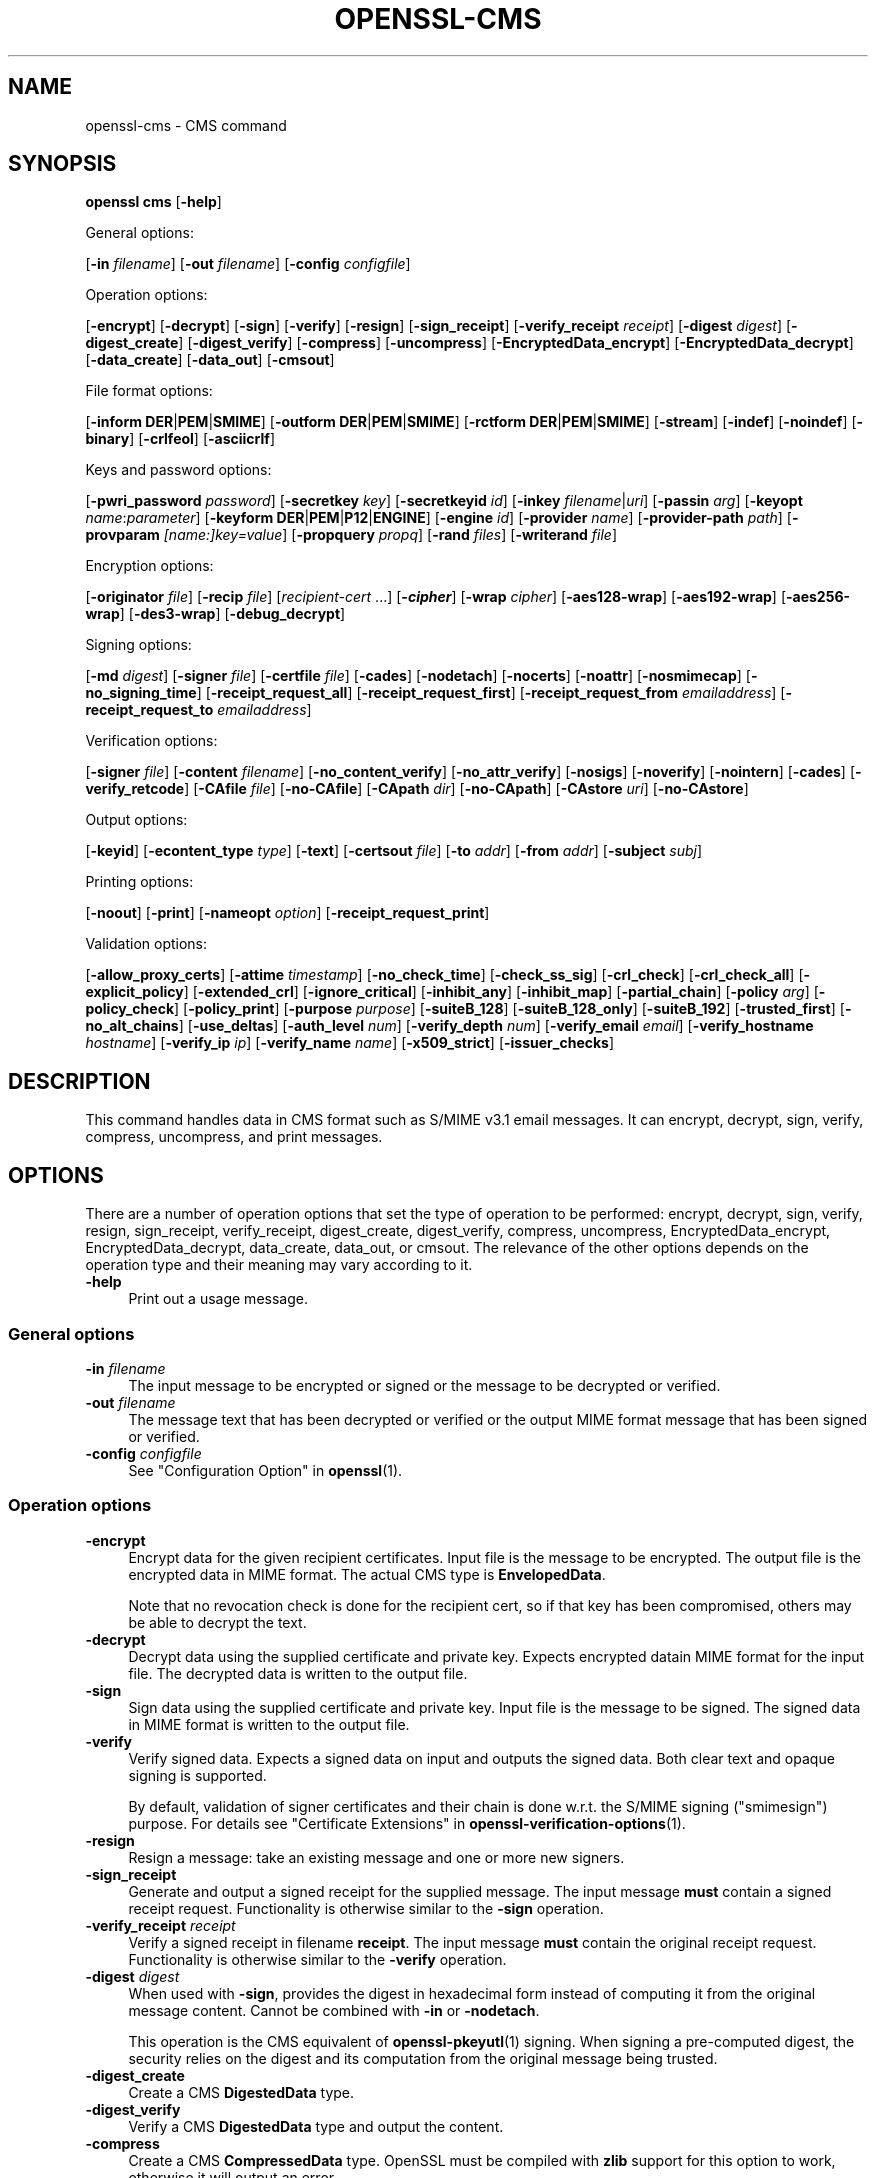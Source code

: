 .\" -*- mode: troff; coding: utf-8 -*-
.\" Automatically generated by Pod::Man 5.0102 (Pod::Simple 3.45)
.\"
.\" Standard preamble:
.\" ========================================================================
.de Sp \" Vertical space (when we can't use .PP)
.if t .sp .5v
.if n .sp
..
.de Vb \" Begin verbatim text
.ft CW
.nf
.ne \\$1
..
.de Ve \" End verbatim text
.ft R
.fi
..
.\" \*(C` and \*(C' are quotes in nroff, nothing in troff, for use with C<>.
.ie n \{\
.    ds C` ""
.    ds C' ""
'br\}
.el\{\
.    ds C`
.    ds C'
'br\}
.\"
.\" Escape single quotes in literal strings from groff's Unicode transform.
.ie \n(.g .ds Aq \(aq
.el       .ds Aq '
.\"
.\" If the F register is >0, we'll generate index entries on stderr for
.\" titles (.TH), headers (.SH), subsections (.SS), items (.Ip), and index
.\" entries marked with X<> in POD.  Of course, you'll have to process the
.\" output yourself in some meaningful fashion.
.\"
.\" Avoid warning from groff about undefined register 'F'.
.de IX
..
.nr rF 0
.if \n(.g .if rF .nr rF 1
.if (\n(rF:(\n(.g==0)) \{\
.    if \nF \{\
.        de IX
.        tm Index:\\$1\t\\n%\t"\\$2"
..
.        if !\nF==2 \{\
.            nr % 0
.            nr F 2
.        \}
.    \}
.\}
.rr rF
.\" ========================================================================
.\"
.IX Title "OPENSSL-CMS 1ossl"
.TH OPENSSL-CMS 1ossl 2025-09-30 3.5.4 OpenSSL
.\" For nroff, turn off justification.  Always turn off hyphenation; it makes
.\" way too many mistakes in technical documents.
.if n .ad l
.nh
.SH NAME
openssl\-cms \- CMS command
.SH SYNOPSIS
.IX Header "SYNOPSIS"
\&\fBopenssl\fR \fBcms\fR
[\fB\-help\fR]
.PP
General options:
.PP
[\fB\-in\fR \fIfilename\fR]
[\fB\-out\fR \fIfilename\fR]
[\fB\-config\fR \fIconfigfile\fR]
.PP
Operation options:
.PP
[\fB\-encrypt\fR]
[\fB\-decrypt\fR]
[\fB\-sign\fR]
[\fB\-verify\fR]
[\fB\-resign\fR]
[\fB\-sign_receipt\fR]
[\fB\-verify_receipt\fR \fIreceipt\fR]
[\fB\-digest\fR \fIdigest\fR]
[\fB\-digest_create\fR]
[\fB\-digest_verify\fR]
[\fB\-compress\fR]
[\fB\-uncompress\fR]
[\fB\-EncryptedData_encrypt\fR]
[\fB\-EncryptedData_decrypt\fR]
[\fB\-data_create\fR]
[\fB\-data_out\fR]
[\fB\-cmsout\fR]
.PP
File format options:
.PP
[\fB\-inform\fR \fBDER\fR|\fBPEM\fR|\fBSMIME\fR]
[\fB\-outform\fR \fBDER\fR|\fBPEM\fR|\fBSMIME\fR]
[\fB\-rctform\fR \fBDER\fR|\fBPEM\fR|\fBSMIME\fR]
[\fB\-stream\fR]
[\fB\-indef\fR]
[\fB\-noindef\fR]
[\fB\-binary\fR]
[\fB\-crlfeol\fR]
[\fB\-asciicrlf\fR]
.PP
Keys and password options:
.PP
[\fB\-pwri_password\fR \fIpassword\fR]
[\fB\-secretkey\fR \fIkey\fR]
[\fB\-secretkeyid\fR \fIid\fR]
[\fB\-inkey\fR \fIfilename\fR|\fIuri\fR]
[\fB\-passin\fR \fIarg\fR]
[\fB\-keyopt\fR \fIname\fR:\fIparameter\fR]
[\fB\-keyform\fR \fBDER\fR|\fBPEM\fR|\fBP12\fR|\fBENGINE\fR]
[\fB\-engine\fR \fIid\fR]
[\fB\-provider\fR \fIname\fR]
[\fB\-provider\-path\fR \fIpath\fR]
[\fB\-provparam\fR \fI[name:]key=value\fR]
[\fB\-propquery\fR \fIpropq\fR]
[\fB\-rand\fR \fIfiles\fR]
[\fB\-writerand\fR \fIfile\fR]
.PP
Encryption options:
.PP
[\fB\-originator\fR \fIfile\fR]
[\fB\-recip\fR \fIfile\fR]
[\fIrecipient-cert\fR ...]
[\fB\-\fR\f(BIcipher\fR]
[\fB\-wrap\fR \fIcipher\fR]
[\fB\-aes128\-wrap\fR]
[\fB\-aes192\-wrap\fR]
[\fB\-aes256\-wrap\fR]
[\fB\-des3\-wrap\fR]
[\fB\-debug_decrypt\fR]
.PP
Signing options:
.PP
[\fB\-md\fR \fIdigest\fR]
[\fB\-signer\fR \fIfile\fR]
[\fB\-certfile\fR \fIfile\fR]
[\fB\-cades\fR]
[\fB\-nodetach\fR]
[\fB\-nocerts\fR]
[\fB\-noattr\fR]
[\fB\-nosmimecap\fR]
[\fB\-no_signing_time\fR]
[\fB\-receipt_request_all\fR]
[\fB\-receipt_request_first\fR]
[\fB\-receipt_request_from\fR \fIemailaddress\fR]
[\fB\-receipt_request_to\fR \fIemailaddress\fR]
.PP
Verification options:
.PP
[\fB\-signer\fR \fIfile\fR]
[\fB\-content\fR \fIfilename\fR]
[\fB\-no_content_verify\fR]
[\fB\-no_attr_verify\fR]
[\fB\-nosigs\fR]
[\fB\-noverify\fR]
[\fB\-nointern\fR]
[\fB\-cades\fR]
[\fB\-verify_retcode\fR]
[\fB\-CAfile\fR \fIfile\fR]
[\fB\-no\-CAfile\fR]
[\fB\-CApath\fR \fIdir\fR]
[\fB\-no\-CApath\fR]
[\fB\-CAstore\fR \fIuri\fR]
[\fB\-no\-CAstore\fR]
.PP
Output options:
.PP
[\fB\-keyid\fR]
[\fB\-econtent_type\fR \fItype\fR]
[\fB\-text\fR]
[\fB\-certsout\fR \fIfile\fR]
[\fB\-to\fR \fIaddr\fR]
[\fB\-from\fR \fIaddr\fR]
[\fB\-subject\fR \fIsubj\fR]
.PP
Printing options:
.PP
[\fB\-noout\fR]
[\fB\-print\fR]
[\fB\-nameopt\fR \fIoption\fR]
[\fB\-receipt_request_print\fR]
.PP
Validation options:
.PP
[\fB\-allow_proxy_certs\fR]
[\fB\-attime\fR \fItimestamp\fR]
[\fB\-no_check_time\fR]
[\fB\-check_ss_sig\fR]
[\fB\-crl_check\fR]
[\fB\-crl_check_all\fR]
[\fB\-explicit_policy\fR]
[\fB\-extended_crl\fR]
[\fB\-ignore_critical\fR]
[\fB\-inhibit_any\fR]
[\fB\-inhibit_map\fR]
[\fB\-partial_chain\fR]
[\fB\-policy\fR \fIarg\fR]
[\fB\-policy_check\fR]
[\fB\-policy_print\fR]
[\fB\-purpose\fR \fIpurpose\fR]
[\fB\-suiteB_128\fR]
[\fB\-suiteB_128_only\fR]
[\fB\-suiteB_192\fR]
[\fB\-trusted_first\fR]
[\fB\-no_alt_chains\fR]
[\fB\-use_deltas\fR]
[\fB\-auth_level\fR \fInum\fR]
[\fB\-verify_depth\fR \fInum\fR]
[\fB\-verify_email\fR \fIemail\fR]
[\fB\-verify_hostname\fR \fIhostname\fR]
[\fB\-verify_ip\fR \fIip\fR]
[\fB\-verify_name\fR \fIname\fR]
[\fB\-x509_strict\fR]
[\fB\-issuer_checks\fR]
.SH DESCRIPTION
.IX Header "DESCRIPTION"
This command handles data in CMS format such as S/MIME v3.1 email messages.
It can encrypt, decrypt, sign, verify, compress, uncompress, and print messages.
.SH OPTIONS
.IX Header "OPTIONS"
There are a number of operation options that set the type of operation to be
performed: encrypt, decrypt, sign, verify, resign, sign_receipt, verify_receipt,
digest_create, digest_verify, compress, uncompress,
EncryptedData_encrypt, EncryptedData_decrypt, data_create, data_out, or cmsout.
The relevance of the other options depends on the operation type
and their meaning may vary according to it.
.IP \fB\-help\fR 4
.IX Item "-help"
Print out a usage message.
.SS "General options"
.IX Subsection "General options"
.IP "\fB\-in\fR \fIfilename\fR" 4
.IX Item "-in filename"
The input message to be encrypted or signed or the message to be decrypted
or verified.
.IP "\fB\-out\fR \fIfilename\fR" 4
.IX Item "-out filename"
The message text that has been decrypted or verified or the output MIME
format message that has been signed or verified.
.IP "\fB\-config\fR \fIconfigfile\fR" 4
.IX Item "-config configfile"
See "Configuration Option" in \fBopenssl\fR\|(1).
.SS "Operation options"
.IX Subsection "Operation options"
.IP \fB\-encrypt\fR 4
.IX Item "-encrypt"
Encrypt data for the given recipient certificates. Input file is the message
to be encrypted. The output file is the encrypted data in MIME format. The
actual CMS type is \fBEnvelopedData\fR.
.Sp
Note that no revocation check is done for the recipient cert, so if that
key has been compromised, others may be able to decrypt the text.
.IP \fB\-decrypt\fR 4
.IX Item "-decrypt"
Decrypt data using the supplied certificate and private key. Expects
encrypted datain MIME format for the input file. The decrypted data
is written to the output file.
.IP \fB\-sign\fR 4
.IX Item "-sign"
Sign data using the supplied certificate and private key. Input file is
the message to be signed. The signed data in MIME format is written
to the output file.
.IP \fB\-verify\fR 4
.IX Item "-verify"
Verify signed data. Expects a signed data on input and outputs
the signed data. Both clear text and opaque signing is supported.
.Sp
By default, validation of signer certificates and their chain
is done w.r.t. the S/MIME signing (\f(CW\*(C`smimesign\*(C'\fR) purpose.
For details see "Certificate Extensions" in \fBopenssl\-verification\-options\fR\|(1).
.IP \fB\-resign\fR 4
.IX Item "-resign"
Resign a message: take an existing message and one or more new signers.
.IP \fB\-sign_receipt\fR 4
.IX Item "-sign_receipt"
Generate and output a signed receipt for the supplied message. The input
message \fBmust\fR contain a signed receipt request. Functionality is otherwise
similar to the \fB\-sign\fR operation.
.IP "\fB\-verify_receipt\fR \fIreceipt\fR" 4
.IX Item "-verify_receipt receipt"
Verify a signed receipt in filename \fBreceipt\fR. The input message \fBmust\fR
contain the original receipt request. Functionality is otherwise similar
to the \fB\-verify\fR operation.
.IP "\fB\-digest\fR \fIdigest\fR" 4
.IX Item "-digest digest"
When used with \fB\-sign\fR, provides the digest in hexadecimal form instead of
computing it from the original message content. Cannot be combined with \fB\-in\fR
or \fB\-nodetach\fR.
.Sp
This operation is the CMS equivalent of \fBopenssl\-pkeyutl\fR\|(1) signing.
When signing a pre-computed digest, the security relies on the digest and its
computation from the original message being trusted.
.IP \fB\-digest_create\fR 4
.IX Item "-digest_create"
Create a CMS \fBDigestedData\fR type.
.IP \fB\-digest_verify\fR 4
.IX Item "-digest_verify"
Verify a CMS \fBDigestedData\fR type and output the content.
.IP \fB\-compress\fR 4
.IX Item "-compress"
Create a CMS \fBCompressedData\fR type. OpenSSL must be compiled with \fBzlib\fR
support for this option to work, otherwise it will output an error.
.IP \fB\-uncompress\fR 4
.IX Item "-uncompress"
Uncompress a CMS \fBCompressedData\fR type and output the content. OpenSSL must be
compiled with \fBzlib\fR support for this option to work, otherwise it will
output an error.
.IP \fB\-EncryptedData_encrypt\fR 4
.IX Item "-EncryptedData_encrypt"
Encrypt content using supplied symmetric key and algorithm using a CMS
\&\fBEncryptedData\fR type and output the content.
.IP \fB\-EncryptedData_decrypt\fR 4
.IX Item "-EncryptedData_decrypt"
Decrypt content using supplied symmetric key and algorithm using a CMS
\&\fBEncryptedData\fR type and output the content.
.IP \fB\-data_create\fR 4
.IX Item "-data_create"
Create a CMS \fBData\fR type.
.IP \fB\-data_out\fR 4
.IX Item "-data_out"
\&\fBData\fR type and output the content.
.IP \fB\-cmsout\fR 4
.IX Item "-cmsout"
Takes an input message and writes out a PEM encoded CMS structure.
.SS "File format options"
.IX Subsection "File format options"
.IP "\fB\-inform\fR \fBDER\fR|\fBPEM\fR|\fBSMIME\fR" 4
.IX Item "-inform DER|PEM|SMIME"
The input format of the CMS structure (if one is being read);
the default is \fBSMIME\fR.
See \fBopenssl\-format\-options\fR\|(1) for details.
.IP "\fB\-outform\fR \fBDER\fR|\fBPEM\fR|\fBSMIME\fR" 4
.IX Item "-outform DER|PEM|SMIME"
The output format of the CMS structure (if one is being written);
the default is \fBSMIME\fR.
See \fBopenssl\-format\-options\fR\|(1) for details.
.IP "\fB\-rctform\fR \fBDER\fR|\fBPEM\fR|\fBSMIME\fR" 4
.IX Item "-rctform DER|PEM|SMIME"
The signed receipt format for use with the \fB\-receipt_verify\fR; the default
is \fBSMIME\fR.
See \fBopenssl\-format\-options\fR\|(1) for details.
.IP "\fB\-stream\fR, \fB\-indef\fR" 4
.IX Item "-stream, -indef"
The \fB\-stream\fR and \fB\-indef\fR options are equivalent and enable streaming I/O
for encoding operations. This permits single pass processing of data without
the need to hold the entire contents in memory, potentially supporting very
large files. Streaming is automatically set for S/MIME signing with detached
data if the output format is \fBSMIME\fR it is currently off by default for all
other operations.
.IP \fB\-noindef\fR 4
.IX Item "-noindef"
Disable streaming I/O where it would produce and indefinite length constructed
encoding. This option currently has no effect. In future streaming will be
enabled by default on all relevant operations and this option will disable it.
.IP \fB\-binary\fR 4
.IX Item "-binary"
Normally the input message is converted to "canonical" format which is
effectively using CR and LF as end of line: as required by the S/MIME
specification. When this option is present no translation occurs. This
is useful when handling binary data which may not be in MIME format.
.IP \fB\-crlfeol\fR 4
.IX Item "-crlfeol"
Normally the output file uses a single \fBLF\fR as end of line. When this
option is present \fBCRLF\fR is used instead.
.IP \fB\-asciicrlf\fR 4
.IX Item "-asciicrlf"
When signing use ASCII CRLF format canonicalisation. This strips trailing
whitespace from all lines, deletes trailing blank lines at EOF and sets
the encapsulated content type. This option is normally used with detached
content and an output signature format of DER. This option is not normally
needed when verifying as it is enabled automatically if the encapsulated
content format is detected.
.SS "Keys and password options"
.IX Subsection "Keys and password options"
.IP "\fB\-pwri_password\fR \fIpassword\fR" 4
.IX Item "-pwri_password password"
Specify password for recipient.
.IP "\fB\-secretkey\fR \fIkey\fR" 4
.IX Item "-secretkey key"
Specify symmetric key to use. The key must be supplied in hex format and be
consistent with the algorithm used. Supported by the \fB\-EncryptedData_encrypt\fR
\&\fB\-EncryptedData_decrypt\fR, \fB\-encrypt\fR and \fB\-decrypt\fR options. When used
with \fB\-encrypt\fR or \fB\-decrypt\fR the supplied key is used to wrap or unwrap the
content encryption key using an AES key in the \fBKEKRecipientInfo\fR type.
.IP "\fB\-secretkeyid\fR \fIid\fR" 4
.IX Item "-secretkeyid id"
The key identifier for the supplied symmetric key for \fBKEKRecipientInfo\fR type.
This option \fBmust\fR be present if the \fB\-secretkey\fR option is used with
\&\fB\-encrypt\fR. With \fB\-decrypt\fR operations the \fIid\fR is used to locate the
relevant key if it is not supplied then an attempt is used to decrypt any
\&\fBKEKRecipientInfo\fR structures.
.IP "\fB\-inkey\fR \fIfilename\fR|\fIuri\fR" 4
.IX Item "-inkey filename|uri"
The private key to use when signing or decrypting. This must match the
corresponding certificate. If this option is not specified then the
private key must be included in the certificate file specified with
the \fB\-recip\fR or \fB\-signer\fR file. When signing this option can be used
multiple times to specify successive keys.
.IP "\fB\-passin\fR \fIarg\fR" 4
.IX Item "-passin arg"
The private key password source. For more information about the format of \fBarg\fR
see \fBopenssl\-passphrase\-options\fR\|(1).
.IP "\fB\-keyopt\fR \fIname\fR:\fIparameter\fR" 4
.IX Item "-keyopt name:parameter"
For signing and encryption this option can be used multiple times to
set customised parameters for the preceding key or certificate. It can
currently be used to set RSA-PSS for signing, RSA-OAEP for encryption
or to modify default parameters for ECDH.
.IP "\fB\-keyform\fR \fBDER\fR|\fBPEM\fR|\fBP12\fR|\fBENGINE\fR" 4
.IX Item "-keyform DER|PEM|P12|ENGINE"
The format of the private key file; unspecified by default.
See \fBopenssl\-format\-options\fR\|(1) for details.
.IP "\fB\-engine\fR \fIid\fR" 4
.IX Item "-engine id"
See "Engine Options" in \fBopenssl\fR\|(1).
This option is deprecated.
.IP "\fB\-provider\fR \fIname\fR" 4
.IX Item "-provider name"
.PD 0
.IP "\fB\-provider\-path\fR \fIpath\fR" 4
.IX Item "-provider-path path"
.IP "\fB\-provparam\fR \fI[name:]key=value\fR" 4
.IX Item "-provparam [name:]key=value"
.IP "\fB\-propquery\fR \fIpropq\fR" 4
.IX Item "-propquery propq"
.PD
See "Provider Options" in \fBopenssl\fR\|(1), \fBprovider\fR\|(7), and \fBproperty\fR\|(7).
.IP "\fB\-rand\fR \fIfiles\fR, \fB\-writerand\fR \fIfile\fR" 4
.IX Item "-rand files, -writerand file"
See "Random State Options" in \fBopenssl\fR\|(1) for details.
.SS "Encryption and decryption options"
.IX Subsection "Encryption and decryption options"
.IP "\fB\-originator\fR \fIfile\fR" 4
.IX Item "-originator file"
A certificate of the originator of the encrypted message. Necessary for
decryption when Key Agreement is in use for a shared key. Currently, not
allowed for encryption.
.IP "\fB\-recip\fR \fIfile\fR" 4
.IX Item "-recip file"
When decrypting a message this specifies the certificate of the recipient.
The certificate must match one of the recipients of the message.
.Sp
When encrypting a message this option may be used multiple times to specify
each recipient. This form \fBmust\fR be used if customised parameters are
required (for example to specify RSA-OAEP).
.Sp
Only certificates carrying RSA, Diffie-Hellman or EC keys are supported by this
option.
.IP "\fIrecipient-cert\fR ..." 4
.IX Item "recipient-cert ..."
This is an alternative to using the \fB\-recip\fR option when encrypting a message.
One or more certificate filenames may be given.
.IP \fB\-\fR\f(BIcipher\fR 4
.IX Item "-cipher"
The encryption algorithm to use. For example, AES (256 bits) \- \fB\-aes256\fR
or triple DES (168 bits) \- \fB\-des3\fR. Any standard algorithm name (as used by the
\&\fBEVP_get_cipherbyname()\fR function) can also be used preceded by a dash, for
example \fB\-aes\-128\-cbc\fR. See \fBopenssl\-enc\fR\|(1) for a list of ciphers
supported by your version of OpenSSL.
.Sp
Currently, the AES variants with GCM mode are the only supported AEAD
algorithms.
.Sp
If not specified, AES\-256\-CBC is used as the default. Only used with \fB\-encrypt\fR and
\&\fB\-EncryptedData_create\fR commands.
.IP "\fB\-wrap\fR \fIcipher\fR" 4
.IX Item "-wrap cipher"
Cipher algorithm to use for key wrap when encrypting the message using Key
Agreement for key transport. The algorithm specified should be suitable for key
wrap.
.IP "\fB\-aes128\-wrap\fR, \fB\-aes192\-wrap\fR, \fB\-aes256\-wrap\fR, \fB\-des3\-wrap\fR" 4
.IX Item "-aes128-wrap, -aes192-wrap, -aes256-wrap, -des3-wrap"
Use AES128, AES192, AES256, or 3DES\-EDE, respectively, to wrap key.
Depending on the OpenSSL build options used, \fB\-des3\-wrap\fR may not be supported.
.IP \fB\-debug_decrypt\fR 4
.IX Item "-debug_decrypt"
This option sets the \fBCMS_DEBUG_DECRYPT\fR flag. This option should be used
with caution: see the notes section below.
.SS "Signing options"
.IX Subsection "Signing options"
.IP "\fB\-md\fR \fIdigest\fR" 4
.IX Item "-md digest"
Digest algorithm to use when signing or resigning. If not present then the
default digest algorithm for the signing key will be used (usually SHA1).
.IP "\fB\-signer\fR \fIfile\fR" 4
.IX Item "-signer file"
A signing certificate.  When signing or resigning a message, this option can be
used multiple times if more than one signer is required.
.IP "\fB\-certfile\fR \fIfile\fR" 4
.IX Item "-certfile file"
Allows additional certificates to be specified. When signing these will
be included with the message. When verifying, these will be searched for
signer certificates and will be used for chain building.
.Sp
The input can be in PEM, DER, or PKCS#12 format.
.IP \fB\-cades\fR 4
.IX Item "-cades"
When used with \fB\-sign\fR,
add an ESS signingCertificate or ESS signingCertificateV2 signed-attribute
to the SignerInfo, in order to make the signature comply with the requirements
for a CAdES Basic Electronic Signature (CAdES-BES).
.IP \fB\-nodetach\fR 4
.IX Item "-nodetach"
When signing a message use opaque signing: this form is more resistant
to translation by mail relays but it cannot be read by mail agents that
do not support S/MIME.  Without this option cleartext signing with
the MIME type multipart/signed is used.
.IP \fB\-nocerts\fR 4
.IX Item "-nocerts"
When signing a message the signer's certificate is normally included
with this option it is excluded. This will reduce the size of the
signed message but the verifier must have a copy of the signers certificate
available locally (passed using the \fB\-certfile\fR option for example).
.IP \fB\-noattr\fR 4
.IX Item "-noattr"
Normally when a message is signed a set of attributes are included which
include the signing time and supported symmetric algorithms. With this
option they are not included.
.IP \fB\-nosmimecap\fR 4
.IX Item "-nosmimecap"
Exclude the list of supported algorithms from signed attributes, other options
such as content type and (optionally) signing time are still included.
.IP \fB\-no_signing_time\fR 4
.IX Item "-no_signing_time"
Exclude the signing time from signed attributes, other options
such as content type are still included.
.IP "\fB\-receipt_request_all\fR, \fB\-receipt_request_first\fR" 4
.IX Item "-receipt_request_all, -receipt_request_first"
For \fB\-sign\fR option include a signed receipt request. Indicate requests should
be provided by all recipient or first tier recipients (those mailed directly
and not from a mailing list). Ignored it \fB\-receipt_request_from\fR is included.
.IP "\fB\-receipt_request_from\fR \fIemailaddress\fR" 4
.IX Item "-receipt_request_from emailaddress"
For \fB\-sign\fR option include a signed receipt request. Add an explicit email
address where receipts should be supplied.
.IP "\fB\-receipt_request_to\fR \fIemailaddress\fR" 4
.IX Item "-receipt_request_to emailaddress"
Add an explicit email address where signed receipts should be sent to. This
option \fBmust\fR but supplied if a signed receipt is requested.
.SS "Verification options"
.IX Subsection "Verification options"
.IP "\fB\-signer\fR \fIfile\fR" 4
.IX Item "-signer file"
If a message has been verified successfully then the signers certificate(s)
will be written to this file if the verification was successful.
.IP "\fB\-content\fR \fIfilename\fR" 4
.IX Item "-content filename"
This specifies a file containing the detached content for operations taking
S/MIME input, such as the \fB\-verify\fR command. This is only usable if the CMS
structure is using the detached signature form where the content is
not included. This option will override any content if the input format
is S/MIME and it uses the multipart/signed MIME content type.
.IP \fB\-no_content_verify\fR 4
.IX Item "-no_content_verify"
Do not verify signed content signatures.
.IP \fB\-no_attr_verify\fR 4
.IX Item "-no_attr_verify"
Do not verify signed attribute signatures.
.IP \fB\-nosigs\fR 4
.IX Item "-nosigs"
Don't verify message signature.
.IP \fB\-noverify\fR 4
.IX Item "-noverify"
Do not verify the signers certificate of a signed message.
.IP \fB\-nointern\fR 4
.IX Item "-nointern"
When verifying a message normally certificates (if any) included in
the message are searched for the signing certificate. With this option
only the certificates specified in the \fB\-certfile\fR option are used.
The supplied certificates can still be used as untrusted CAs however.
.IP \fB\-cades\fR 4
.IX Item "-cades"
When used with \fB\-verify\fR, require and check signer certificate digest.
See the NOTES section for more details.
.IP \fB\-verify_retcode\fR 4
.IX Item "-verify_retcode"
Exit nonzero on verification failure.
.IP "\fB\-CAfile\fR \fIfile\fR, \fB\-no\-CAfile\fR, \fB\-CApath\fR \fIdir\fR, \fB\-no\-CApath\fR, \fB\-CAstore\fR \fIuri\fR, \fB\-no\-CAstore\fR" 4
.IX Item "-CAfile file, -no-CAfile, -CApath dir, -no-CApath, -CAstore uri, -no-CAstore"
See "Trusted Certificate Options" in \fBopenssl\-verification\-options\fR\|(1) for details.
.SS "Output options"
.IX Subsection "Output options"
.IP \fB\-keyid\fR 4
.IX Item "-keyid"
Use subject key identifier to identify certificates instead of issuer name and
serial number. The supplied certificate \fBmust\fR include a subject key
identifier extension. Supported by \fB\-sign\fR and \fB\-encrypt\fR options.
.IP "\fB\-econtent_type\fR \fItype\fR" 4
.IX Item "-econtent_type type"
Set the encapsulated content type to \fItype\fR if not supplied the \fBData\fR type
is used. The \fItype\fR argument can be any valid OID name in either text or
numerical format.
.IP \fB\-text\fR 4
.IX Item "-text"
This option adds plain text (text/plain) MIME headers to the supplied
message if encrypting or signing. If decrypting or verifying it strips
off text headers: if the decrypted or verified message is not of MIME
type text/plain then an error occurs.
.IP "\fB\-certsout\fR \fIfile\fR" 4
.IX Item "-certsout file"
Any certificates contained in the input message are written to \fIfile\fR.
.IP "\fB\-to\fR, \fB\-from\fR, \fB\-subject\fR" 4
.IX Item "-to, -from, -subject"
The relevant email headers. These are included outside the signed
portion of a message so they may be included manually. If signing
then many S/MIME mail clients check the signers certificate's email
address matches that specified in the From: address.
.SS "Printing options"
.IX Subsection "Printing options"
.IP \fB\-noout\fR 4
.IX Item "-noout"
For the \fB\-cmsout\fR operation do not output the parsed CMS structure.
This is useful if the syntax of the CMS structure is being checked.
.IP \fB\-print\fR 4
.IX Item "-print"
For the \fB\-cmsout\fR operation print out all fields of the CMS structure.
This implies \fB\-noout\fR.
This is mainly useful for testing purposes.
.IP "\fB\-nameopt\fR \fIoption\fR" 4
.IX Item "-nameopt option"
For the \fB\-cmsout\fR operation when \fB\-print\fR option is in use, specifies
printing options for string fields. For most cases \fButf8\fR is reasonable value.
See \fBopenssl\-namedisplay\-options\fR\|(1) for details.
.IP \fB\-receipt_request_print\fR 4
.IX Item "-receipt_request_print"
For the \fB\-verify\fR operation print out the contents of any signed receipt
requests.
.SS "Validation options"
.IX Subsection "Validation options"
.IP "\fB\-allow_proxy_certs\fR, \fB\-attime\fR, \fB\-no_check_time\fR, \fB\-check_ss_sig\fR, \fB\-crl_check\fR, \fB\-crl_check_all\fR, \fB\-explicit_policy\fR, \fB\-extended_crl\fR, \fB\-ignore_critical\fR, \fB\-inhibit_any\fR, \fB\-inhibit_map\fR, \fB\-no_alt_chains\fR, \fB\-partial_chain\fR, \fB\-policy\fR, \fB\-policy_check\fR, \fB\-policy_print\fR, \fB\-purpose\fR, \fB\-suiteB_128\fR, \fB\-suiteB_128_only\fR, \fB\-suiteB_192\fR, \fB\-trusted_first\fR, \fB\-use_deltas\fR, \fB\-auth_level\fR, \fB\-verify_depth\fR, \fB\-verify_email\fR, \fB\-verify_hostname\fR, \fB\-verify_ip\fR, \fB\-verify_name\fR, \fB\-x509_strict\fR \fB\-issuer_checks\fR" 4
.IX Item "-allow_proxy_certs, -attime, -no_check_time, -check_ss_sig, -crl_check, -crl_check_all, -explicit_policy, -extended_crl, -ignore_critical, -inhibit_any, -inhibit_map, -no_alt_chains, -partial_chain, -policy, -policy_check, -policy_print, -purpose, -suiteB_128, -suiteB_128_only, -suiteB_192, -trusted_first, -use_deltas, -auth_level, -verify_depth, -verify_email, -verify_hostname, -verify_ip, -verify_name, -x509_strict -issuer_checks"
Set various options of certificate chain verification.
See "Verification Options" in \fBopenssl\-verification\-options\fR\|(1) for details.
.Sp
Any validation errors cause the command to exit.
.SH NOTES
.IX Header "NOTES"
The MIME message must be sent without any blank lines between the
headers and the output. Some mail programs will automatically add
a blank line. Piping the mail directly to sendmail is one way to
achieve the correct format.
.PP
The supplied message to be signed or encrypted must include the
necessary MIME headers or many S/MIME clients won't display it
properly (if at all). You can use the \fB\-text\fR option to automatically
add plain text headers.
.PP
A "signed and encrypted" message is one where a signed message is
then encrypted. This can be produced by encrypting an already signed
message: see the examples section.
.PP
This version of the program only allows one signer per message but it
will verify multiple signers on received messages. Some S/MIME clients
choke if a message contains multiple signers. It is possible to sign
messages "in parallel" by signing an already signed message.
.PP
The options \fB\-encrypt\fR and \fB\-decrypt\fR reflect common usage in S/MIME
clients. Strictly speaking these process CMS enveloped data: CMS
encrypted data is used for other purposes.
.PP
The \fB\-resign\fR option uses an existing message digest when adding a new
signer. This means that attributes must be present in at least one existing
signer using the same message digest or this operation will fail.
.PP
The \fB\-stream\fR and \fB\-indef\fR options enable streaming I/O support.
As a result the encoding is BER using indefinite length constructed encoding
and no longer DER. Streaming is supported for the \fB\-encrypt\fR operation and the
\&\fB\-sign\fR operation if the content is not detached.
.PP
Streaming is always used for the \fB\-sign\fR operation with detached data but
since the content is no longer part of the CMS structure the encoding
remains DER.
.PP
If the \fB\-decrypt\fR option is used without a recipient certificate then an
attempt is made to locate the recipient by trying each potential recipient
in turn using the supplied private key. To thwart the MMA attack
(Bleichenbacher's attack on PKCS #1 v1.5 RSA padding) all recipients are
tried whether they succeed or not and if no recipients match the message
is "decrypted" using a random key which will typically output garbage.
The \fB\-debug_decrypt\fR option can be used to disable the MMA attack protection
and return an error if no recipient can be found: this option should be used
with caution. For a fuller description see \fBCMS_decrypt\fR\|(3)).
.SH "CADES BASIC ELECTRONIC SIGNATURE (CADES-BES)"
.IX Header "CADES BASIC ELECTRONIC SIGNATURE (CADES-BES)"
A CAdES Basic Electronic Signature (CAdES-BES),
as defined in the European Standard ETSI EN 319 122\-1 V1.1.1, contains:
.IP \(bu 4
The signed user data as defined in CMS (RFC 3852);
.IP \(bu 4
Content-type of the EncapsulatedContentInfo value being signed;
.IP \(bu 4
Message-digest of the eContent OCTET STRING within encapContentInfo being signed;
.IP \(bu 4
An ESS signingCertificate or ESS signingCertificateV2 attribute,
as defined in Enhanced Security Services (ESS), RFC 2634 and RFC 5035.
An ESS signingCertificate attribute only allows for SHA\-1 as digest algorithm.
An ESS signingCertificateV2 attribute allows for any digest algorithm.
.IP \(bu 4
The digital signature value computed on the user data and, when present, on the signed attributes.
.Sp
NOTE that the \fB\-cades\fR option applies to the \fB\-sign\fR or \fB\-verify\fR operations.
With this option, the \fB\-verify\fR operation also requires that the
signingCertificate attribute is present and checks that the given identifiers
match the verification trust chain built during the verification process.
.SH "EXIT CODES"
.IX Header "EXIT CODES"
.IP 0 4
The operation was completely successfully.
.IP 1 4
.IX Item "1"
An error occurred parsing the command options.
.IP 2 4
.IX Item "2"
One of the input files could not be read.
.IP 3 4
.IX Item "3"
An error occurred creating the CMS file or when reading the MIME
message.
.IP 4 4
.IX Item "4"
An error occurred decrypting or verifying the message.
.IP 5 4
.IX Item "5"
The message was verified correctly but an error occurred writing out
the signers certificates.
.SH "COMPATIBILITY WITH PKCS#7 FORMAT"
.IX Header "COMPATIBILITY WITH PKCS#7 FORMAT"
\&\fBopenssl\-smime\fR\|(1) can only process the older \fBPKCS#7\fR format.
\&\fBopenssl cms\fR supports Cryptographic Message Syntax format.
Use of some features will result in messages which cannot be processed by
applications which only support the older format. These are detailed below.
.PP
The use of the \fB\-keyid\fR option with \fB\-sign\fR or \fB\-encrypt\fR.
.PP
The \fB\-outform\fR \fIPEM\fR option uses different headers.
.PP
The \fB\-compress\fR option.
.PP
The \fB\-secretkey\fR option when used with \fB\-encrypt\fR.
.PP
The use of PSS with \fB\-sign\fR.
.PP
The use of OAEP or non-RSA keys with \fB\-encrypt\fR.
.PP
Additionally the \fB\-EncryptedData_create\fR and \fB\-data_create\fR type cannot
be processed by the older \fBopenssl\-smime\fR\|(1) command.
.SH EXAMPLES
.IX Header "EXAMPLES"
Create a cleartext signed message:
.PP
.Vb 2
\& openssl cms \-sign \-in message.txt \-text \-out mail.msg \e
\&        \-signer mycert.pem
.Ve
.PP
Create an opaque signed message
.PP
.Vb 2
\& openssl cms \-sign \-in message.txt \-text \-out mail.msg \-nodetach \e
\&        \-signer mycert.pem
.Ve
.PP
Create a signed message, include some additional certificates and
read the private key from another file:
.PP
.Vb 2
\& openssl cms \-sign \-in in.txt \-text \-out mail.msg \e
\&        \-signer mycert.pem \-inkey mykey.pem \-certfile mycerts.pem
.Ve
.PP
Create a signed message with two signers, use key identifier:
.PP
.Vb 2
\& openssl cms \-sign \-in message.txt \-text \-out mail.msg \e
\&        \-signer mycert.pem \-signer othercert.pem \-keyid
.Ve
.PP
Send a signed message under Unix directly to sendmail, including headers:
.PP
.Vb 3
\& openssl cms \-sign \-in in.txt \-text \-signer mycert.pem \e
\&        \-from steve@openssl.org \-to someone@somewhere \e
\&        \-subject "Signed message" | sendmail someone@somewhere
.Ve
.PP
Verify a message and extract the signer's certificate if successful:
.PP
.Vb 1
\& openssl cms \-verify \-in mail.msg \-signer user.pem \-out signedtext.txt
.Ve
.PP
Send encrypted mail using triple DES:
.PP
.Vb 3
\& openssl cms \-encrypt \-in in.txt \-from steve@openssl.org \e
\&        \-to someone@somewhere \-subject "Encrypted message" \e
\&        \-des3 user.pem \-out mail.msg
.Ve
.PP
Sign and encrypt mail:
.PP
.Vb 4
\& openssl cms \-sign \-in ml.txt \-signer my.pem \-text \e
\&        | openssl cms \-encrypt \-out mail.msg \e
\&        \-from steve@openssl.org \-to someone@somewhere \e
\&        \-subject "Signed and Encrypted message" \-des3 user.pem
.Ve
.PP
Note: the encryption command does not include the \fB\-text\fR option because the
message being encrypted already has MIME headers.
.PP
Decrypt a message:
.PP
.Vb 1
\& openssl cms \-decrypt \-in mail.msg \-recip mycert.pem \-inkey key.pem
.Ve
.PP
The output from Netscape form signing is a PKCS#7 structure with the
detached signature format. You can use this program to verify the
signature by line wrapping the base64 encoded structure and surrounding
it with:
.PP
.Vb 2
\& \-\-\-\-\-BEGIN PKCS7\-\-\-\-\-
\& \-\-\-\-\-END PKCS7\-\-\-\-\-
.Ve
.PP
and using the command,
.PP
.Vb 1
\& openssl cms \-verify \-inform PEM \-in signature.pem \-content content.txt
.Ve
.PP
alternatively you can base64 decode the signature and use
.PP
.Vb 1
\& openssl cms \-verify \-inform DER \-in signature.der \-content content.txt
.Ve
.PP
Create an encrypted message using 128 bit Camellia:
.PP
.Vb 1
\& openssl cms \-encrypt \-in plain.txt \-camellia128 \-out mail.msg cert.pem
.Ve
.PP
Add a signer to an existing message:
.PP
.Vb 1
\& openssl cms \-resign \-in mail.msg \-signer newsign.pem \-out mail2.msg
.Ve
.PP
Sign a message using RSA-PSS:
.PP
.Vb 2
\& openssl cms \-sign \-in message.txt \-text \-out mail.msg \e
\&        \-signer mycert.pem \-keyopt rsa_padding_mode:pss
.Ve
.PP
Create an encrypted message using RSA-OAEP:
.PP
.Vb 2
\& openssl cms \-encrypt \-in plain.txt \-out mail.msg \e
\&        \-recip cert.pem \-keyopt rsa_padding_mode:oaep
.Ve
.PP
Use SHA256 KDF with an ECDH certificate:
.PP
.Vb 2
\& openssl cms \-encrypt \-in plain.txt \-out mail.msg \e
\&        \-recip ecdhcert.pem \-keyopt ecdh_kdf_md:sha256
.Ve
.PP
Print CMS signed binary data in human-readable form:
.PP
openssl cms \-in signed.cms \-binary \-inform DER \-cmsout \-print
.SH BUGS
.IX Header "BUGS"
The MIME parser isn't very clever: it seems to handle most messages that I've
thrown at it but it may choke on others.
.PP
The code currently will only write out the signer's certificate to a file: if
the signer has a separate encryption certificate this must be manually
extracted. There should be some heuristic that determines the correct
encryption certificate.
.PP
Ideally a database should be maintained of a certificates for each email
address.
.PP
The code doesn't currently take note of the permitted symmetric encryption
algorithms as supplied in the SMIMECapabilities signed attribute. this means the
user has to manually include the correct encryption algorithm. It should store
the list of permitted ciphers in a database and only use those.
.PP
No revocation checking is done on the signer's certificate.
.SH "SEE ALSO"
.IX Header "SEE ALSO"
\&\fBossl_store\-file\fR\|(7)
.SH HISTORY
.IX Header "HISTORY"
The default encryption cipher was changed from 3DES to AES\-256 in OpenSSL 3.5.
.PP
The use of multiple \fB\-signer\fR options and the \fB\-resign\fR command were first
added in OpenSSL 1.0.0.
.PP
The \fB\-keyopt\fR option was added in OpenSSL 1.0.2.
.PP
Support for RSA-OAEP and RSA-PSS was added in OpenSSL 1.0.2.
.PP
The use of non-RSA keys with \fB\-encrypt\fR and \fB\-decrypt\fR
was added in OpenSSL 1.0.2.
.PP
The \-no_alt_chains option was added in OpenSSL 1.0.2b.
.PP
The \fB\-nameopt\fR option was added in OpenSSL 3.0.0.
.PP
The \fB\-engine\fR option was deprecated in OpenSSL 3.0.
.PP
The \fB\-digest\fR option was added in OpenSSL 3.2.
.SH COPYRIGHT
.IX Header "COPYRIGHT"
Copyright 2008\-2025 The OpenSSL Project Authors. All Rights Reserved.
.PP
Licensed under the Apache License 2.0 (the "License").  You may not use
this file except in compliance with the License.  You can obtain a copy
in the file LICENSE in the source distribution or at
<https://www.openssl.org/source/license.html>.
